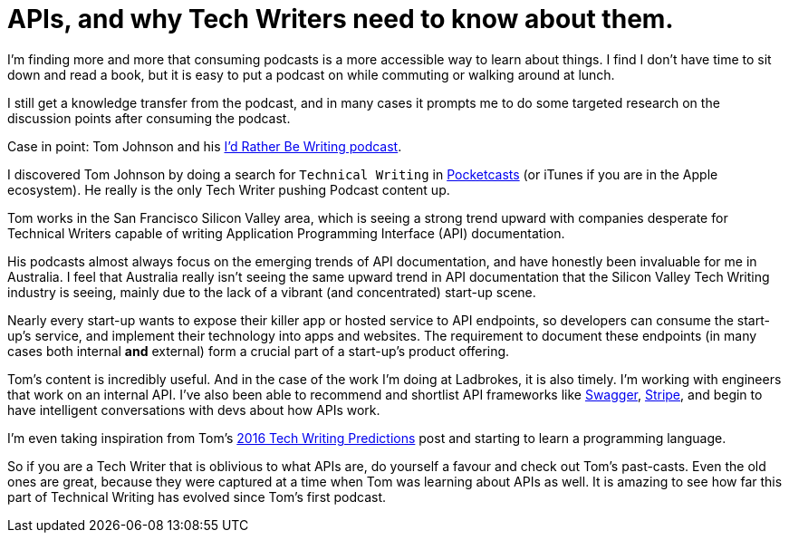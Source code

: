 = APIs, and why Tech Writers need to know about them.
:hp-tags: tech writing, API, podcasts 
:hp-image: covers/ideas.jpg
:published_at: 2016-01-16

I'm finding more and more that consuming podcasts is a more accessible way to learn about things. I find I don't have time to sit down and read a book, but it is easy to put a podcast on while commuting or walking around at lunch. 

I still get a knowledge transfer from the podcast, and in many cases it prompts me to do some targeted research on the discussion points after consuming the podcast.

Case in point: Tom Johnson and his http://idratherbewriting.com/category-podcasts/[I'd Rather Be Writing podcast]. 

I discovered Tom Johnson by doing a search for `Technical Writing` in https://play.google.com/store/apps/details?id=au.com.shiftyjelly.pocketcasts&hl=en[Pocketcasts] (or iTunes if you are in the Apple ecosystem). He really is the only Tech Writer pushing Podcast content up. 

Tom works in the San Francisco Silicon Valley area, which is seeing a strong trend upward with companies desperate for Technical Writers capable of writing Application Programming Interface (API) documentation. 

His podcasts almost always focus on the emerging trends of API documentation, and have honestly been invaluable for me in Australia. I feel that Australia really isn't seeing the same upward trend in API documentation that the Silicon Valley Tech Writing industry is seeing, mainly due to the lack of a vibrant (and concentrated) start-up scene. 

Nearly every start-up wants to expose their killer app or hosted service to API endpoints, so developers can consume the start-up's service, and implement their technology into apps and websites. The requirement to document these endpoints (in many cases both internal *and* external) form a crucial part of a start-up's product offering.

Tom's content is incredibly useful. And in the case of the work I'm doing at Ladbrokes, it is also timely. I'm working with engineers that work on an internal API. I've also been able to recommend and shortlist API frameworks like http://swagger.io/[Swagger], https://stripe.com/docs/api#intro[Stripe], and begin to have intelligent conversations with devs about how APIs work. 

I'm even taking inspiration from Tom's http://idratherbewriting.com/2015/12/29/trends-technical-writing-2016/[2016 Tech Writing Predictions] post and starting to learn a programming language. 

So if you are a Tech Writer that is oblivious to what APIs are, do yourself a favour and check out Tom's past-casts. Even the old ones are great, because they were captured at a time when Tom was learning about APIs as well. It is amazing to see how far this part of Technical Writing has evolved since Tom's first podcast.

